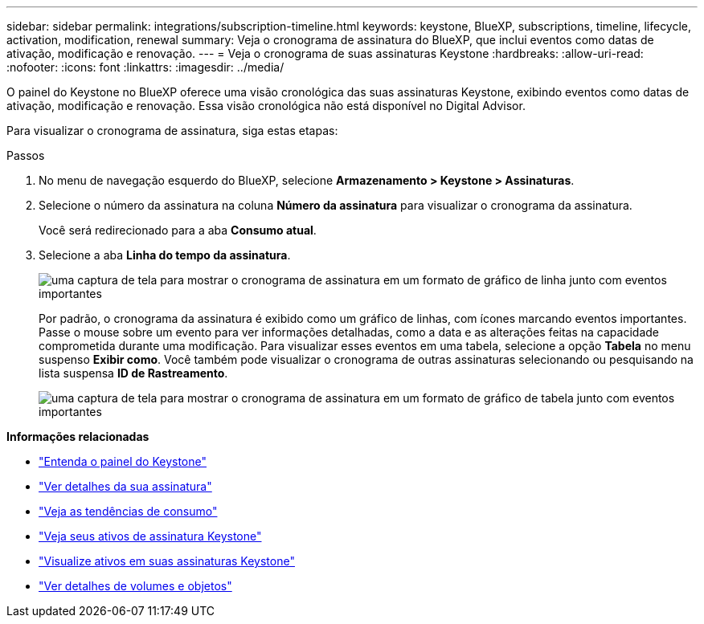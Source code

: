 ---
sidebar: sidebar 
permalink: integrations/subscription-timeline.html 
keywords: keystone, BlueXP, subscriptions, timeline, lifecycle, activation, modification, renewal 
summary: Veja o cronograma de assinatura do BlueXP, que inclui eventos como datas de ativação, modificação e renovação. 
---
= Veja o cronograma de suas assinaturas Keystone
:hardbreaks:
:allow-uri-read: 
:nofooter: 
:icons: font
:linkattrs: 
:imagesdir: ../media/


[role="lead"]
O painel do Keystone no BlueXP oferece uma visão cronológica das suas assinaturas Keystone, exibindo eventos como datas de ativação, modificação e renovação. Essa visão cronológica não está disponível no Digital Advisor.

Para visualizar o cronograma de assinatura, siga estas etapas:

.Passos
. No menu de navegação esquerdo do BlueXP, selecione *Armazenamento > Keystone > Assinaturas*.
. Selecione o número da assinatura na coluna *Número da assinatura* para visualizar o cronograma da assinatura.
+
Você será redirecionado para a aba *Consumo atual*.

. Selecione a aba *Linha do tempo da assinatura*.
+
image:bxp-subscription-timeline-graph.png["uma captura de tela para mostrar o cronograma de assinatura em um formato de gráfico de linha junto com eventos importantes"]

+
Por padrão, o cronograma da assinatura é exibido como um gráfico de linhas, com ícones marcando eventos importantes. Passe o mouse sobre um evento para ver informações detalhadas, como a data e as alterações feitas na capacidade comprometida durante uma modificação. Para visualizar esses eventos em uma tabela, selecione a opção *Tabela* no menu suspenso *Exibir como*. Você também pode visualizar o cronograma de outras assinaturas selecionando ou pesquisando na lista suspensa *ID de Rastreamento*.

+
image:bxp-subscription-timeline.png["uma captura de tela para mostrar o cronograma de assinatura em um formato de gráfico de tabela junto com eventos importantes"]



*Informações relacionadas*

* link:../integrations/dashboard-overview.html["Entenda o painel do Keystone"]
* link:../integrations/subscriptions-tab.html["Ver detalhes da sua assinatura"]
* link:../integrations/consumption-tab.html["Veja as tendências de consumo"]
* link:../integrations/assets-tab.html["Veja seus ativos de assinatura Keystone"]
* link:../integrations/assets.html["Visualize ativos em suas assinaturas Keystone"]
* link:../integrations/volumes-objects-tab.html["Ver detalhes de volumes e objetos"]

